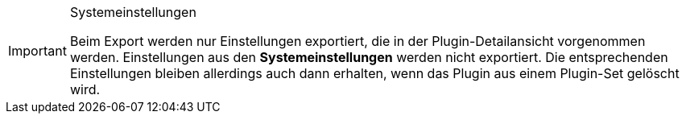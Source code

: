 [IMPORTANT]
.Systemeinstellungen
====
Beim Export werden nur Einstellungen exportiert, die in der Plugin-Detailansicht vorgenommen werden. Einstellungen aus den *Systemeinstellungen* werden nicht exportiert. Die entsprechenden Einstellungen bleiben allerdings auch dann erhalten, wenn das Plugin aus einem Plugin-Set gelöscht wird.
====
